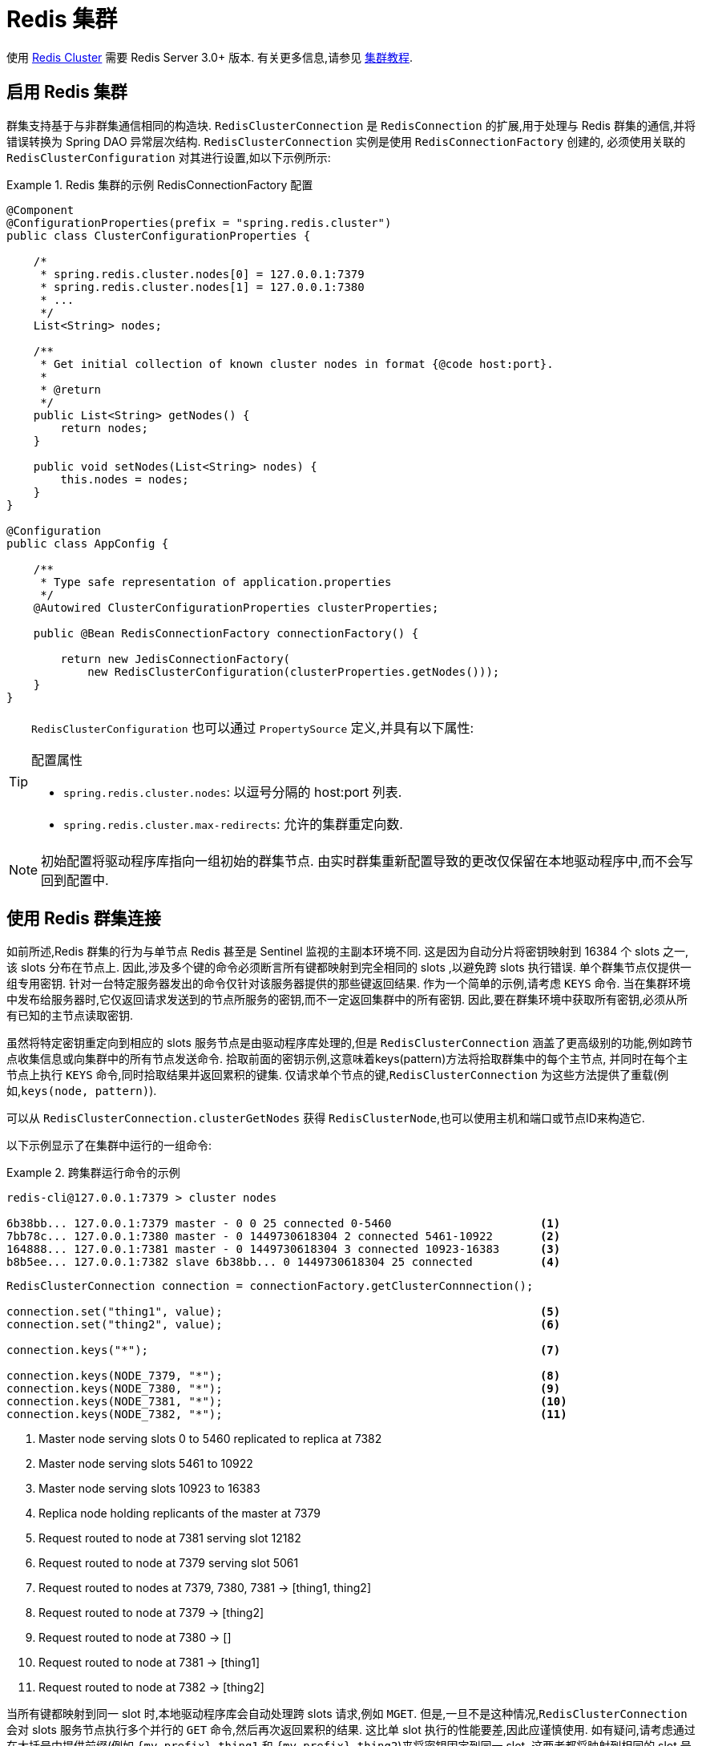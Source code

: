 [[cluster]]
= Redis 集群

使用 https://redis.io/topics/cluster-spec[Redis Cluster] 需要 Redis Server 3.0+ 版本. 有关更多信息,请参见 https://redis.io/topics/cluster-tutorial[集群教程].

== 启用 Redis 集群

群集支持基于与非群集通信相同的构造块. `RedisClusterConnection` 是 `RedisConnection` 的扩展,用于处理与 Redis 群集的通信,并将错误转换为 Spring DAO 异常层次结构. `RedisClusterConnection` 实例是使用 `RedisConnectionFactory` 创建的,
必须使用关联的 `RedisClusterConfiguration` 对其进行设置,如以下示例所示:

.Redis 集群的示例 RedisConnectionFactory 配置
====
[source,java]
----
@Component
@ConfigurationProperties(prefix = "spring.redis.cluster")
public class ClusterConfigurationProperties {

    /*
     * spring.redis.cluster.nodes[0] = 127.0.0.1:7379
     * spring.redis.cluster.nodes[1] = 127.0.0.1:7380
     * ...
     */
    List<String> nodes;

    /**
     * Get initial collection of known cluster nodes in format {@code host:port}.
     *
     * @return
     */
    public List<String> getNodes() {
        return nodes;
    }

    public void setNodes(List<String> nodes) {
        this.nodes = nodes;
    }
}

@Configuration
public class AppConfig {

    /**
     * Type safe representation of application.properties
     */
    @Autowired ClusterConfigurationProperties clusterProperties;

    public @Bean RedisConnectionFactory connectionFactory() {

        return new JedisConnectionFactory(
            new RedisClusterConfiguration(clusterProperties.getNodes()));
    }
}
----
====

[TIP]
====
`RedisClusterConfiguration` 也可以通过 `PropertySource` 定义,并具有以下属性:

.配置属性
- `spring.redis.cluster.nodes`: 以逗号分隔的 host:port 列表.
- `spring.redis.cluster.max-redirects`: 允许的集群重定向数.
====

NOTE: 初始配置将驱动程序库指向一组初始的群集节点. 由实时群集重新配置导致的更改仅保留在本地驱动程序中,而不会写回到配置中.

[[cluster.working.with.cluster]]
== 使用 Redis 群集连接

如前所述,Redis 群集的行为与单节点 Redis 甚至是 Sentinel 监视的主副本环境不同. 这是因为自动分片将密钥映射到 16384 个 slots 之一,该 slots 分布在节点上. 因此,涉及多个键的命令必须断言所有键都映射到完全相同的 slots ,以避免跨 slots 执行错误.
单个群集节点仅提供一组专用密钥. 针对一台特定服务器发出的命令仅针对该服务器提供的那些键返回结果. 作为一个简单的示例,请考虑  `KEYS`  命令. 当在集群环境中发布给服务器时,它仅返回请求发送到的节点所服务的密钥,而不一定返回集群中的所有密钥.
因此,要在群集环境中获取所有密钥,必须从所有已知的主节点读取密钥.


虽然将特定密钥重定向到相应的 slots 服务节点是由驱动程序库处理的,但是 `RedisClusterConnection` 涵盖了更高级别的功能,例如跨节点收集信息或向集群中的所有节点发送命令. 拾取前面的密钥示例,这意味着keys(pattern)方法将拾取群集中的每个主节点,
并同时在每个主节点上执行 `KEYS` 命令,同时拾取结果并返回累积的键集. 仅请求单个节点的键,`RedisClusterConnection` 为这些方法提供了重载(例如,`keys(node, pattern)`).

可以从 `RedisClusterConnection.clusterGetNodes` 获得 `RedisClusterNode`,也可以使用主机和端口或节点ID来构造它.

以下示例显示了在集群中运行的一组命令:

.跨集群运行命令的示例
====
[source,text]
----
redis-cli@127.0.0.1:7379 > cluster nodes

6b38bb... 127.0.0.1:7379 master - 0 0 25 connected 0-5460                      <1>
7bb78c... 127.0.0.1:7380 master - 0 1449730618304 2 connected 5461-10922       <2>
164888... 127.0.0.1:7381 master - 0 1449730618304 3 connected 10923-16383      <3>
b8b5ee... 127.0.0.1:7382 slave 6b38bb... 0 1449730618304 25 connected          <4>
----

[source,java]
----
RedisClusterConnection connection = connectionFactory.getClusterConnnection();

connection.set("thing1", value);                                               <5>
connection.set("thing2", value);                                               <6>

connection.keys("*");                                                          <7>

connection.keys(NODE_7379, "*");                                               <8>
connection.keys(NODE_7380, "*");                                               <9>
connection.keys(NODE_7381, "*");                                               <10>
connection.keys(NODE_7382, "*");                                               <11>
----
<1> Master node serving slots 0 to 5460 replicated to replica at 7382
<2> Master node serving slots 5461 to 10922
<3> Master node serving slots 10923 to 16383
<4> Replica node holding replicants of the master at 7379
<5> Request routed to node at 7381 serving slot 12182
<6> Request routed to node at 7379 serving slot 5061
<7> Request routed to nodes at 7379, 7380, 7381 -> [thing1, thing2]
<8> Request routed to node at 7379 -> [thing2]
<9> Request routed to node at 7380 -> []
<10> Request routed to node at 7381 -> [thing1]
<11> Request routed to node at 7382 -> [thing2]
====

当所有键都映射到同一 slot 时,本地驱动程序库会自动处理跨 slots 请求,例如 `MGET`. 但是,一旦不是这种情况,`RedisClusterConnection` 会对 slots 服务节点执行多个并行的 `GET` 命令,然后再次返回累积的结果.
这比单 slot 执行的性能要差,因此应谨慎使用. 如有疑问,请考虑通过在大括号中提供前缀(例如 `{my-prefix}.thing1` 和 `{my-prefix}.thing2`)来将密钥固定到同一 slot ,这两者都将映射到相同的 slot 号. 以下示例显示了跨槽请求处理:

.Sample of Cross-Slot Request Handling
====
[source,text]
----
redis-cli@127.0.0.1:7379 > cluster nodes

6b38bb... 127.0.0.1:7379 master - 0 0 25 connected 0-5460                      <1>
7bb...
----

[source,java]
----
RedisClusterConnection connection = connectionFactory.getClusterConnnection();

connection.set("thing1", value);           // slot: 12182
connection.set("{thing1}.thing2", value);  // slot: 12182
connection.set("thing2", value);           // slot:  5461

connection.mGet("thing1", "{thing1}.thing2");                                  <2>

connection.mGet("thing1", "thing2");                                           <3>
----
<1> 与之前示例中的配置相同.
<2> Keys map to same slot -> 127.0.0.1:7381 MGET thing1 {thing1}.thing2
<3> Keys map to different slots and get split up into single slot ones routed to the according nodes +
 -> 127.0.0.1:7379 GET thing2 +
 -> 127.0.0.1:7381 GET thing1
====

TIP: 前面的示例演示了 Spring Data Redis 遵循的一般策略. 请注意,某些操作可能需要将大量数据加载到内存中才能计算所需的命令. 此外,并非所有跨槽请求都可以安全地移植到多个单个槽请求,如果使用不当,则会出错(例如 `PFCOUNT`).

[[cluster.redistemplate]]
== 使用 `RedisTemplate` 和 `ClusterOperations`

有关  <<redis:template>> 的一般用途,配置和用法的信息,请参见通过 `RedisTemplate` 使用对象.

CAUTION: 使用任何 JSON `RedisSerializer` 设置  `RedisTemplate#keySerializer` 时要小心,因为更改 JSON 结构会立即影响哈希槽的计算.

`RedisTemplate` 通过 `ClusterOperations` 接口提供对特定于集群的操作的访问,该接口可以从 `RedisTemplate.opsForCluster()` 获得. 这使您可以在群集内的单个节点上显式运行命令,同时保留为模板配置的序列化和反序列化功能.
它还提供管理命令(例如 `CLUSTER MEET`)或更高级的操作(例如,重新分片).

以下示例显示如何使用 `RedisTemplate` 访问 `RedisClusterConnection`:

.Accessing `RedisClusterConnection` with `RedisTemplate`
====
[source,text]
----
ClusterOperations clusterOps = redisTemplate.opsForCluster();
clusterOps.shutdown(NODE_7379);                                              <1>
----
<1> Shut down node at 7379 and cross fingers there is a replica in place that can take over.
====
